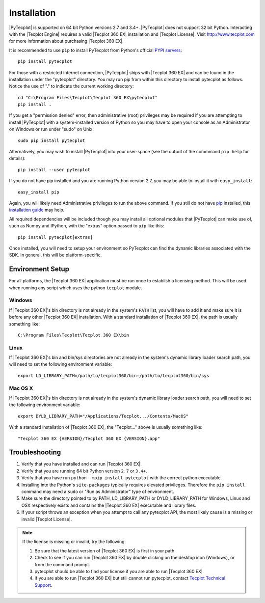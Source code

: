 Installation
============

|PyTecplot| is supported on 64 bit Python versions 2.7 and 3.4+. |PyTecplot|
does not support 32 bit Python. Interacting with the |Tecplot Engine|
requires a valid |Tecplot 360 EX| installation and |Tecplot License|. Visit
http://www.tecplot.com for more information about purchasing |Tecplot 360 EX|.

It is recommended to use ``pip`` to install PyTecplot from Python's official
`PYPI servers <https://pypi.python.org/pypi/pytecplot>`_::

    pip install pytecplot

For those with a restricted internet connection, |PyTecplot| ships with
|Tecplot 360 EX| and can be found in the installation under the "pytecplot"
directory. You may run pip from within this directory to install pytecplot as
follows. Notice the use of "." to indicate the current working directory::

    cd "C:\Program Files\Tecplot\Tecplot 360 EX\pytecplot"
    pip install .

If you get a "permission denied" error, then administrative (root) privileges
may be required if you are attempting to install |PyTecplot| with a
system-installed version of Python so you may have to open your console as an
Administrator on Windows or run under "sudo" on Unix::

    sudo pip install pytecplot

Alternatively, you may wish to install |PyTecplot| into your user-space (see
the output of the commmand ``pip help`` for details)::

    pip install --user pytecplot

If you do not have pip installed and you are running Python version 2.7, you
may be able to install it with ``easy_install``::

    easy_install pip

Again, you will likely need Administrative privileges to run the above
command. If you still do not have `pip <https://pip.pypa.io>`_ installed,
this `installation guide
<http://docs.python-guide.org/en/latest/starting/installation/>`_ may help.

All required dependencies will be included though you may install all optional
modules that |PyTecplot| can make use of, such as Numpy and IPython, with the
"extras" option passed to ``pip`` like this::

    pip install pytecplot[extras]

Once installed, you will need to setup your environment so PyTecplot can
find the dynamic libraries associated with the SDK. In general, this will be
platform-specific.

Environment Setup
-----------------

For all platforms, the |Tecplot 360 EX| application must be run once to
establish a licensing method. This will be used when running any script
which uses the python ``tecplot`` module.

Windows
^^^^^^^

If |Tecplot 360 EX|'s bin directory is not already in the system's ``PATH``
list, you will have to add it and make sure it is before any other |Tecplot
360 EX| installation. With a standard installation of |Tecplot 360 EX|, the
path is usually something like::

    C:\Program Files\Tecplot\Tecplot 360 EX\bin

Linux
^^^^^

If |Tecplot 360 EX|'s bin and bin/sys directories are not already in the
system's dynamic library loader search path, you will need to set the following
environment variable::

    export LD_LIBRARY_PATH=/path/to/tecplot360/bin:/path/to/tecplot360/bin/sys

Mac OS X
^^^^^^^^

If |Tecplot 360 EX|'s bin directory is not already in the system's dynamic
library loader search path, you will need to set the following environment
variable::

    export DYLD_LIBRARY_PATH="/Applications/Tecplot.../Contents/MacOS"

With a standard installation of |Tecplot 360 EX|, the "Tecplot..." above is
usually something like::

    "Tecplot 360 EX {VERSION}/Tecplot 360 EX {VERSION}.app"

Troubleshooting
---------------

1. Verify that you have installed and can run |Tecplot 360 EX|.
2. Verify that you are running 64 bit Python version ``2.7`` or ``3.4+``.
3. Verify that you have run ``python -mpip install pytecplot`` with the
   correct python executable.
4. Installing into the Python's ``site-packages`` typically requires elevated
   privileges. Therefore the ``pip install`` command may need a ``sudo`` or
   "Run as Administrator" type of environment.
5. Make sure the directory pointed to by PATH, LD_LIBRARY_PATH or
   DYLD_LiBRARY_PATH for Windows, Linux and OSX respectively exists and contains
   the |Tecplot 360 EX| executable and library files.
6. If your script throws an exception when you attempt to call any pytecplot
   API, the most likely cause is a missing or invalid |Tecplot License|.

.. note:: If the license is missing or invalid, try the following:

    1. Be sure that the latest version of |Tecplot 360 EX| is first in your path
    2. Check to see if you can run |Tecplot 360 EX| by double clicking on the
       desktop icon (Windows), or from the command prompt.
    3. pytecplot should be able to find your license if you are able to run
       |Tecplot 360 EX|
    4. If you are able to run |Tecplot 360 EX| but still cannot run pytecplot,
       contact `Tecplot Technical Support <support@tecplot.com>`_.
